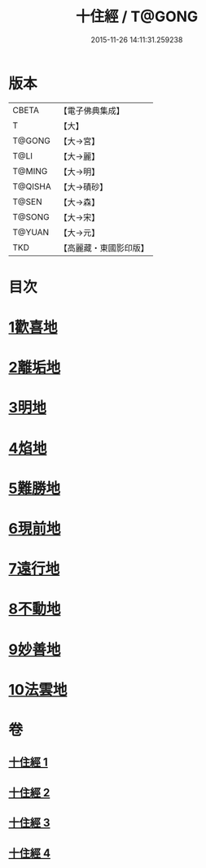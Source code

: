 #+TITLE: 十住經 / T@GONG
#+DATE: 2015-11-26 14:11:31.259238
* 版本
 |     CBETA|【電子佛典集成】|
 |         T|【大】     |
 |    T@GONG|【大→宮】   |
 |      T@LI|【大→麗】   |
 |    T@MING|【大→明】   |
 |   T@QISHA|【大→磧砂】  |
 |     T@SEN|【大→森】   |
 |    T@SONG|【大→宋】   |
 |    T@YUAN|【大→元】   |
 |       TKD|【高麗藏・東國影印版】|

* 目次
* [[file:KR6e0034_001.txt::001-0497c6][1歡喜地]]
* [[file:KR6e0034_001.txt::0504b6][2離垢地]]
* [[file:KR6e0034_002.txt::002-0506c27][3明地]]
* [[file:KR6e0034_002.txt::0509b19][4焰地]]
* [[file:KR6e0034_002.txt::0511b8][5難勝地]]
* [[file:KR6e0034_003.txt::003-0514a5][6現前地]]
* [[file:KR6e0034_003.txt::0517a9][7遠行地]]
* [[file:KR6e0034_003.txt::0520b6][8不動地]]
* [[file:KR6e0034_004.txt::004-0524a17][9妙善地]]
* [[file:KR6e0034_004.txt::0527c13][10法雲地]]
* 卷
** [[file:KR6e0034_001.txt][十住經 1]]
** [[file:KR6e0034_002.txt][十住經 2]]
** [[file:KR6e0034_003.txt][十住經 3]]
** [[file:KR6e0034_004.txt][十住經 4]]
